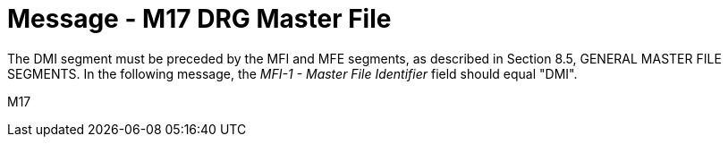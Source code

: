 = Message - M17 DRG Master File
:v291_section: "8.13.1"
:v2_section_name: "MFN/MFK - DRG Master File Message (Event M17)"
:generated: "Thu, 01 Aug 2024 15:25:17 -0600"

The DMI segment must be preceded by the MFI and MFE segments, as described in Section 8.5, GENERAL MASTER FILE SEGMENTS. In the following message, the _MFI-1 - Master File Identifier_ field should equal "DMI".

[tabset]
M17
